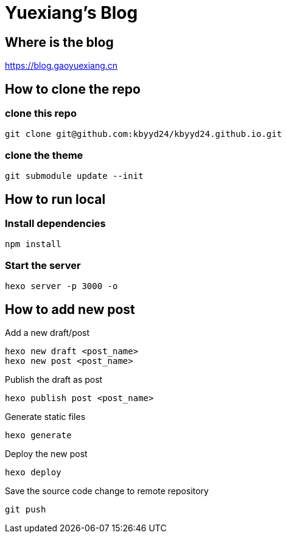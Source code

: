 = Yuexiang's Blog

== Where is the blog

https://blog.gaoyuexiang.cn

== How to clone the repo

=== clone this repo

[source, shell]
----
git clone git@github.com:kbyyd24/kbyyd24.github.io.git
----

=== clone the theme

[source, shell]
----
git submodule update --init
----

== How to run local

=== Install dependencies

[source, shell]
----
npm install
----

=== Start the server

[source, shell]
----
hexo server -p 3000 -o
----

== How to add new post

Add a new draft/post::
[source, shell]
----
hexo new draft <post_name>
hexo new post <post_name>
----
Publish the draft as post::
[source, shell]
----
hexo publish post <post_name>
----
Generate static files::
[source, shell]
----
hexo generate
----
Deploy the new post::
[source, shell]
----
hexo deploy
----
Save the source code change to remote repository::
[source, shell]
----
git push
----
